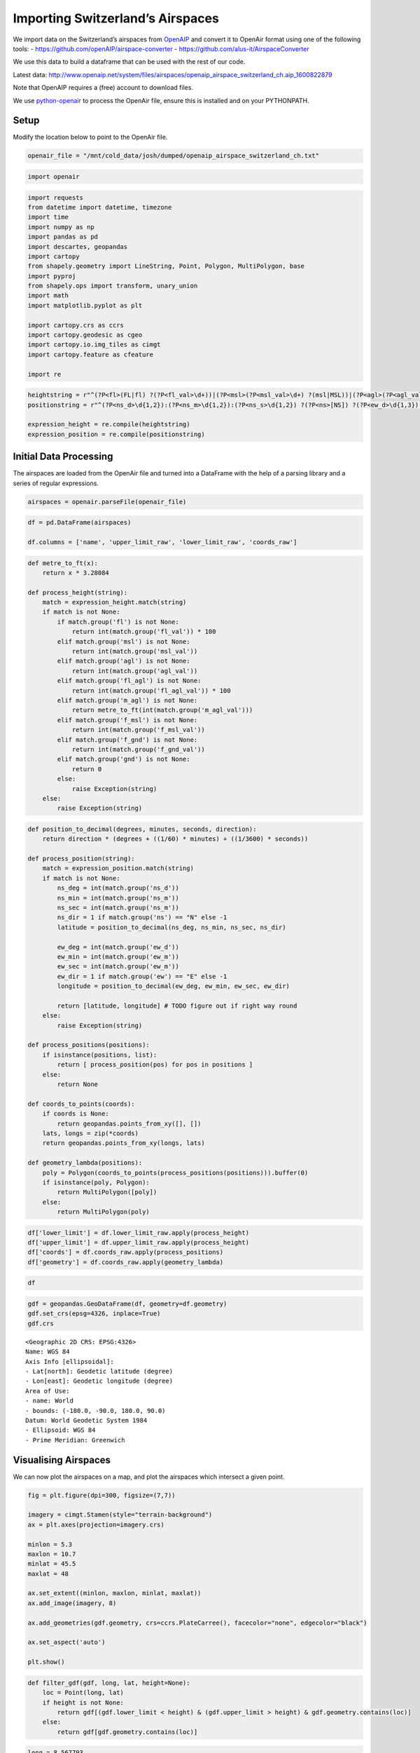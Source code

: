 Importing Switzerland’s Airspaces
=================================

We import data on the Switzerland’s airspaces from
`OpenAIP <http://www.openaip.net/>`__ and convert it to OpenAir format
using one of the following tools: -
https://github.com/openAIP/airspace-converter -
https://github.com/alus-it/AirspaceConverter

We use this data to build a dataframe that can be used with the rest of
our code.

Latest data:
http://www.openaip.net/system/files/airspaces/openaip_airspace_switzerland_ch.aip_1600822879

Note that OpenAIP requires a (free) account to download files.

We use `python-openair <https://github.com/jsmailes/python-openair>`__
to process the OpenAir file, ensure this is installed and on your
PYTHONPATH.

Setup
-----

Modify the location below to point to the OpenAir file.

.. code:: ipython3

    openair_file = "/mnt/cold_data/josh/dumped/openaip_airspace_switzerland_ch.txt"

.. code:: ipython3

    import openair

.. code:: ipython3

    import requests
    from datetime import datetime, timezone
    import time
    import numpy as np
    import pandas as pd
    import descartes, geopandas
    import cartopy
    from shapely.geometry import LineString, Point, Polygon, MultiPolygon, base
    import pyproj
    from shapely.ops import transform, unary_union
    import math
    import matplotlib.pyplot as plt
    
    import cartopy.crs as ccrs
    import cartopy.geodesic as cgeo
    import cartopy.io.img_tiles as cimgt
    import cartopy.feature as cfeature
    
    import re

.. code:: ipython3

    heightstring = r"^(?P<fl>(FL|fl) ?(?P<fl_val>\d+))|(?P<msl>(?P<msl_val>\d+) ?(msl|MSL))|(?P<agl>(?P<agl_val>\d+) ?(agl|AGL))|(?P<fl_agl>(?P<fl_agl_val>\d+) ?(fl|FL) (agl|AGL))|(?P<m_agl>(?P<m_agl_val>\d+) ?(m|M) (agl|AGL))|(?P<gnd>gnd|GND)|(?P<f_msl>(?P<f_msl_val>\d+) ?(f|F) (msl|MSL))|(?P<f_gnd>(?P<f_gnd_val>\d+) ?(f|F) (gnd|GND))$"
    positionstring = r"^(?P<ns_d>\d{1,2}):(?P<ns_m>\d{1,2}):(?P<ns_s>\d{1,2}) ?(?P<ns>[NS]) ?(?P<ew_d>\d{1,3}):-?(?P<ew_m>\d{1,2}):(?P<ew_s>\d{1,2}) ?(?P<ew>[EW])$"
    
    expression_height = re.compile(heightstring)
    expression_position = re.compile(positionstring)

Initial Data Processing
-----------------------

The airspaces are loaded from the OpenAir file and turned into a
DataFrame with the help of a parsing library and a series of regular
expressions.

.. code:: ipython3

    airspaces = openair.parseFile(openair_file)

.. code:: ipython3

    df = pd.DataFrame(airspaces)
    
    df.columns = ['name', 'upper_limit_raw', 'lower_limit_raw', 'coords_raw']

.. code:: ipython3

    def metre_to_ft(x):
        return x * 3.28084
    
    def process_height(string):
        match = expression_height.match(string)
        if match is not None:
            if match.group('fl') is not None:
                return int(match.group('fl_val')) * 100
            elif match.group('msl') is not None:
                return int(match.group('msl_val'))
            elif match.group('agl') is not None:
                return int(match.group('agl_val'))
            elif match.group('fl_agl') is not None:
                return int(match.group('fl_agl_val')) * 100
            elif match.group('m_agl') is not None:
                return metre_to_ft(int(match.group('m_agl_val')))
            elif match.group('f_msl') is not None:
                return int(match.group('f_msl_val'))
            elif match.group('f_gnd') is not None:
                return int(match.group('f_gnd_val'))
            elif match.group('gnd') is not None:
                return 0
            else:
                raise Exception(string)
        else:
            raise Exception(string)

.. code:: ipython3

    def position_to_decimal(degrees, minutes, seconds, direction):
        return direction * (degrees + ((1/60) * minutes) + ((1/3600) * seconds))
    
    def process_position(string):
        match = expression_position.match(string)
        if match is not None:
            ns_deg = int(match.group('ns_d'))
            ns_min = int(match.group('ns_m'))
            ns_sec = int(match.group('ns_m'))
            ns_dir = 1 if match.group('ns') == "N" else -1
            latitude = position_to_decimal(ns_deg, ns_min, ns_sec, ns_dir)
            
            ew_deg = int(match.group('ew_d'))
            ew_min = int(match.group('ew_m'))
            ew_sec = int(match.group('ew_m'))
            ew_dir = 1 if match.group('ew') == "E" else -1
            longitude = position_to_decimal(ew_deg, ew_min, ew_sec, ew_dir)
            
            return [latitude, longitude] # TODO figure out if right way round
        else:
            raise Exception(string)
    
    def process_positions(positions):
        if isinstance(positions, list):
            return [ process_position(pos) for pos in positions ]
        else:
            return None
    
    def coords_to_points(coords):
        if coords is None:
            return geopandas.points_from_xy([], [])
        lats, longs = zip(*coords)
        return geopandas.points_from_xy(longs, lats)
    
    def geometry_lambda(positions):
        poly = Polygon(coords_to_points(process_positions(positions))).buffer(0)
        if isinstance(poly, Polygon):
            return MultiPolygon([poly])
        else:
            return MultiPolygon(poly)

.. code:: ipython3

    df['lower_limit'] = df.lower_limit_raw.apply(process_height)
    df['upper_limit'] = df.upper_limit_raw.apply(process_height)
    df['coords'] = df.coords_raw.apply(process_positions)
    df['geometry'] = df.coords_raw.apply(geometry_lambda)

.. code:: ipython3

    df




.. raw:: html

    <div>
    <style scoped>
        .dataframe tbody tr th:only-of-type {
            vertical-align: middle;
        }
    
        .dataframe tbody tr th {
            vertical-align: top;
        }
    
        .dataframe thead th {
            text-align: right;
        }
    </style>
    <table border="1" class="dataframe">
      <thead>
        <tr style="text-align: right;">
          <th></th>
          <th>name</th>
          <th>upper_limit_raw</th>
          <th>lower_limit_raw</th>
          <th>coords_raw</th>
          <th>lower_limit</th>
          <th>upper_limit</th>
          <th>coords</th>
          <th>geometry</th>
        </tr>
      </thead>
      <tbody>
        <tr>
          <th>0</th>
          <td>A9.1 AIRWAY</td>
          <td>FL 195</td>
          <td>FL 90</td>
          <td>[47:15:18 N 008:58:21 E, 47:13:03 N 008:55:26 ...</td>
          <td>9000</td>
          <td>19500</td>
          <td>[[47.25416666666667, 8.982777777777779], [47.2...</td>
          <td>(POLYGON ((8.982777777777779 47.25416666666667...</td>
        </tr>
        <tr>
          <th>1</th>
          <td>A9.2 AIRWAY</td>
          <td>FL 195</td>
          <td>FL 130</td>
          <td>[47:02:49 N 008:56:49 E, 46:52:13 N 008:58:16 ...</td>
          <td>13000</td>
          <td>19500</td>
          <td>[[47.03388888888889, 8.94888888888889], [46.88...</td>
          <td>(POLYGON ((8.94888888888889 47.03388888888889,...</td>
        </tr>
        <tr>
          <th>2</th>
          <td>Aiguilles Rouges 300m AGL</td>
          <td>3300F GND</td>
          <td>GND</td>
          <td>[45:55:20 N 006:50:06 E, 45:55:21 N 006:49:49 ...</td>
          <td>0</td>
          <td>3300</td>
          <td>[[45.93194444444444, 6.847222222222222], [45.9...</td>
          <td>(POLYGON ((6.847222222222222 45.93194444444444...</td>
        </tr>
        <tr>
          <th>3</th>
          <td>Alpen Mil off</td>
          <td>FL 195</td>
          <td>FL 150</td>
          <td>[46:22:02 N 006:48:18 E, 46:31:43 N 007:03:52 ...</td>
          <td>15000</td>
          <td>19500</td>
          <td>[[46.37277777777778, 6.8133333333333335], [46....</td>
          <td>(POLYGON ((6.813333333333333 46.37277777777778...</td>
        </tr>
        <tr>
          <th>4</th>
          <td>Alpen Mil on</td>
          <td>FL 195</td>
          <td>FL 130</td>
          <td>[46:22:02 N 006:48:18 E, 46:31:43 N 007:03:52 ...</td>
          <td>13000</td>
          <td>19500</td>
          <td>[[46.37277777777778, 6.8133333333333335], [46....</td>
          <td>(POLYGON ((6.813333333333333 46.37277777777778...</td>
        </tr>
        <tr>
          <th>...</th>
          <td>...</td>
          <td>...</td>
          <td>...</td>
          <td>...</td>
          <td>...</td>
          <td>...</td>
          <td>...</td>
          <td>...</td>
        </tr>
        <tr>
          <th>147</th>
          <td>ZURICH 5 TMA 118.1</td>
          <td>FL 195</td>
          <td>3500F MSL</td>
          <td>[47:29:54 N 008:54:28 E, 47:26:19 N 008:53:32 ...</td>
          <td>3500</td>
          <td>19500</td>
          <td>[[47.49138888888889, 8.915000000000001], [47.4...</td>
          <td>(POLYGON ((8.915000000000001 47.49138888888889...</td>
        </tr>
        <tr>
          <th>148</th>
          <td>ZURICH 6 TMA 118.1</td>
          <td>FL 195</td>
          <td>5500F MSL</td>
          <td>[47:46:04 N 008:25:06 E, 47:43:28 N 008:18:17 ...</td>
          <td>5500</td>
          <td>19500</td>
          <td>[[47.779444444444444, 8.42361111111111], [47.7...</td>
          <td>(POLYGON ((8.423611111111111 47.77944444444444...</td>
        </tr>
        <tr>
          <th>149</th>
          <td>ZURICH 7 TMA 118.1</td>
          <td>FL 195</td>
          <td>7500F MSL</td>
          <td>[47:18:10 N 008:22:40 E, 47:13:56 N 008:25:55 ...</td>
          <td>7500</td>
          <td>19500</td>
          <td>[[47.305, 8.372777777777777], [47.220277777777...</td>
          <td>(POLYGON ((8.372777777777777 47.305, 8.4236111...</td>
        </tr>
        <tr>
          <th>150</th>
          <td>ZURICH 8 TMA 118.1</td>
          <td>FL 195</td>
          <td>6500F MSL</td>
          <td>[47:38:34 N 008:00:00 E, 47:34:34 N 007:59:59 ...</td>
          <td>6500</td>
          <td>19500</td>
          <td>[[47.64388888888889, 8.0], [47.57611111111112,...</td>
          <td>(POLYGON ((8 47.64388888888889, 7.999722222222...</td>
        </tr>
        <tr>
          <th>151</th>
          <td>ZURICH 9 TMA 118.1</td>
          <td>FL 195</td>
          <td>7500F MSL</td>
          <td>[47:51:45 N 008:46:30 E, 47:49:51 N 008:39:21 ...</td>
          <td>7500</td>
          <td>19500</td>
          <td>[[47.86416666666667, 8.779444444444444], [47.8...</td>
          <td>(POLYGON ((8.779444444444444 47.86416666666667...</td>
        </tr>
      </tbody>
    </table>
    <p>152 rows × 8 columns</p>
    </div>



.. code:: ipython3

    gdf = geopandas.GeoDataFrame(df, geometry=df.geometry)
    gdf.set_crs(epsg=4326, inplace=True)
    gdf.crs




.. parsed-literal::

    <Geographic 2D CRS: EPSG:4326>
    Name: WGS 84
    Axis Info [ellipsoidal]:
    - Lat[north]: Geodetic latitude (degree)
    - Lon[east]: Geodetic longitude (degree)
    Area of Use:
    - name: World
    - bounds: (-180.0, -90.0, 180.0, 90.0)
    Datum: World Geodetic System 1984
    - Ellipsoid: WGS 84
    - Prime Meridian: Greenwich



Visualising Airspaces
---------------------

We can now plot the airspaces on a map, and plot the airspaces which
intersect a given point.

.. code:: ipython3

    fig = plt.figure(dpi=300, figsize=(7,7))
    
    imagery = cimgt.Stamen(style="terrain-background")
    ax = plt.axes(projection=imagery.crs)
    
    minlon = 5.3
    maxlon = 10.7
    minlat = 45.5
    maxlat = 48
    
    ax.set_extent((minlon, maxlon, minlat, maxlat))
    ax.add_image(imagery, 8)
    
    ax.add_geometries(gdf.geometry, crs=ccrs.PlateCarree(), facecolor="none", edgecolor="black")
    
    ax.set_aspect('auto')
    
    plt.show()



.. image:: airspace_data_switzerland_files/airspace_data_switzerland_16_0.png


.. code:: ipython3

    def filter_gdf(gdf, long, lat, height=None):
        loc = Point(long, lat)
        if height is not None:
            return gdf[(gdf.lower_limit < height) & (gdf.upper_limit > height) & gdf.geometry.contains(loc)]
        else:
            return gdf[gdf.geometry.contains(loc)]

.. code:: ipython3

    long = 8.567793
    lat = 47.351863
    gdf_filtered = filter_gdf(gdf, long, lat)
    
    
    fig = plt.figure(dpi=300, figsize=(7,7))
    
    imagery = cimgt.Stamen(style="terrain-background")
    ax = plt.axes(projection=imagery.crs)
    
    minlon = 5.3
    maxlon = 10.7
    minlat = 45.5
    maxlat = 48
    
    ax.set_extent((minlon, maxlon, minlat, maxlat))
    ax.add_image(imagery, 6)
    
    ax.add_geometries(gdf.geometry, crs=ccrs.PlateCarree(), facecolor="none", edgecolor="black")
    
    ax.add_geometries(gdf_filtered.geometry, crs=ccrs.PlateCarree(), facecolor="none", edgecolor="red")
    ax.scatter(long, lat, transform=ccrs.PlateCarree(), marker = "^", edgecolor="black", facecolor="white", s=100, zorder=10, label="Aircraft Location")
    
    ax.legend(loc="upper right").set_zorder(100)
    ax.set_aspect('auto')
    
    plt.show()



.. image:: airspace_data_switzerland_files/airspace_data_switzerland_18_0.png


Export Data
-----------

We save the data to a file.

.. code:: ipython3

    from flight_processing import DataConfig

.. code:: ipython3

    config = DataConfig.known_dataset("switzerland")
    out_location = config.dataset_location
    out_location




.. parsed-literal::

    '/mnt/cold_data/josh/processing/regions_switzerland_wkt.json'



.. code:: ipython3

    gdf_out = gdf.drop(['upper_limit_raw', 'lower_limit_raw', 'coords_raw', 'coords'], axis=1).copy()
    gdf_out['wkt'] = gdf_out.geometry.apply(lambda g: g.wkt)
    
    gdf_out.to_file(out_location, driver="GeoJSON")
    
    del gdf_out
